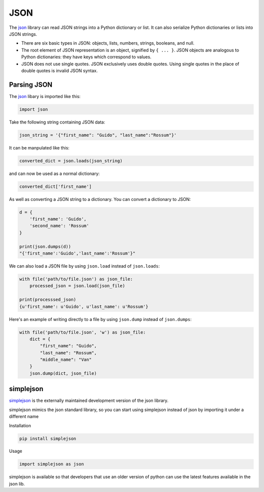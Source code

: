 JSON
===========

The `json <https://docs.python.org/2/library/json.html>`_ library can read JSON strings into a Python dictionary or list. It can also serialize Python dictionaries or lists into JSON strings.

* There are six basic types in JSON: objects, lists, numbers, strings, booleans, and null.
* The root element of JSON representation is an object, signified by ``{ ... }``. JSON objects are analogous to Python dictionaries: they have keys which correspond to values.
* JSON does not use single quotes. JSON exclusively uses double quotes. Using single quotes in the place of double quotes is invalid JSON syntax.

Parsing JSON
------------
The `json <https://docs.python.org/2/library/json.html>`_ libary is imported like this:

.. code-block:: python

    import json

Take the following string containing JSON data:

.. code-block:: python

    json_string = '{"first_name": "Guido", "last_name":"Rossum"}'

It can be manpulated like this:

.. code-block:: python

    converted_dict = json.loads(json_string)

and can now be used as a normal dictionary:

.. code-block:: python

    converted_dict['first_name']

As well as converting a JSON string to a dictionary. You can convert a dictionary to JSON:

.. code-block:: python

    d = {
        'first_name': 'Guido',
        'second_name': 'Rossum'
    }

    print(json.dumps(d))
    "{'first_name':'Guido','last_name':'Rossum'}"

We can also load a JSON file by using ``json.load`` instead of ``json.loads``:

.. code-block:: python

    with file('path/to/file.json') as json_file:
        processed_json = json.load(json_file)

    print(processsed_json)
    {u'first_name': u'Guido', u'last_name': u'Rossum'}


Here's an example of writing directly to a file by using ``json.dump`` instead of ``json.dumps``:

.. code-block:: python

    with file('path/to/file.json', 'w') as json_file:
        dict = {
            "first_name": "Guido",
            "last_name": "Rossum",
            "middle_name": "Van"
        }
        json.dump(dict, json_file)

simplejson
----------
`simplejson <https://simplejson.readthedocs.org/en/latest/>`_ is the externally maintained development version of the json library.

simplejson mimics the json standard library, so you can start using simplejson instead of json by importing it under a different name

Installation

.. code-block:: python

    pip install simplejson

Usage

.. code-block:: python

    import simplejson as json

simplejson is available so that developers that use an older version of python can use the latest features available in the json lib.


